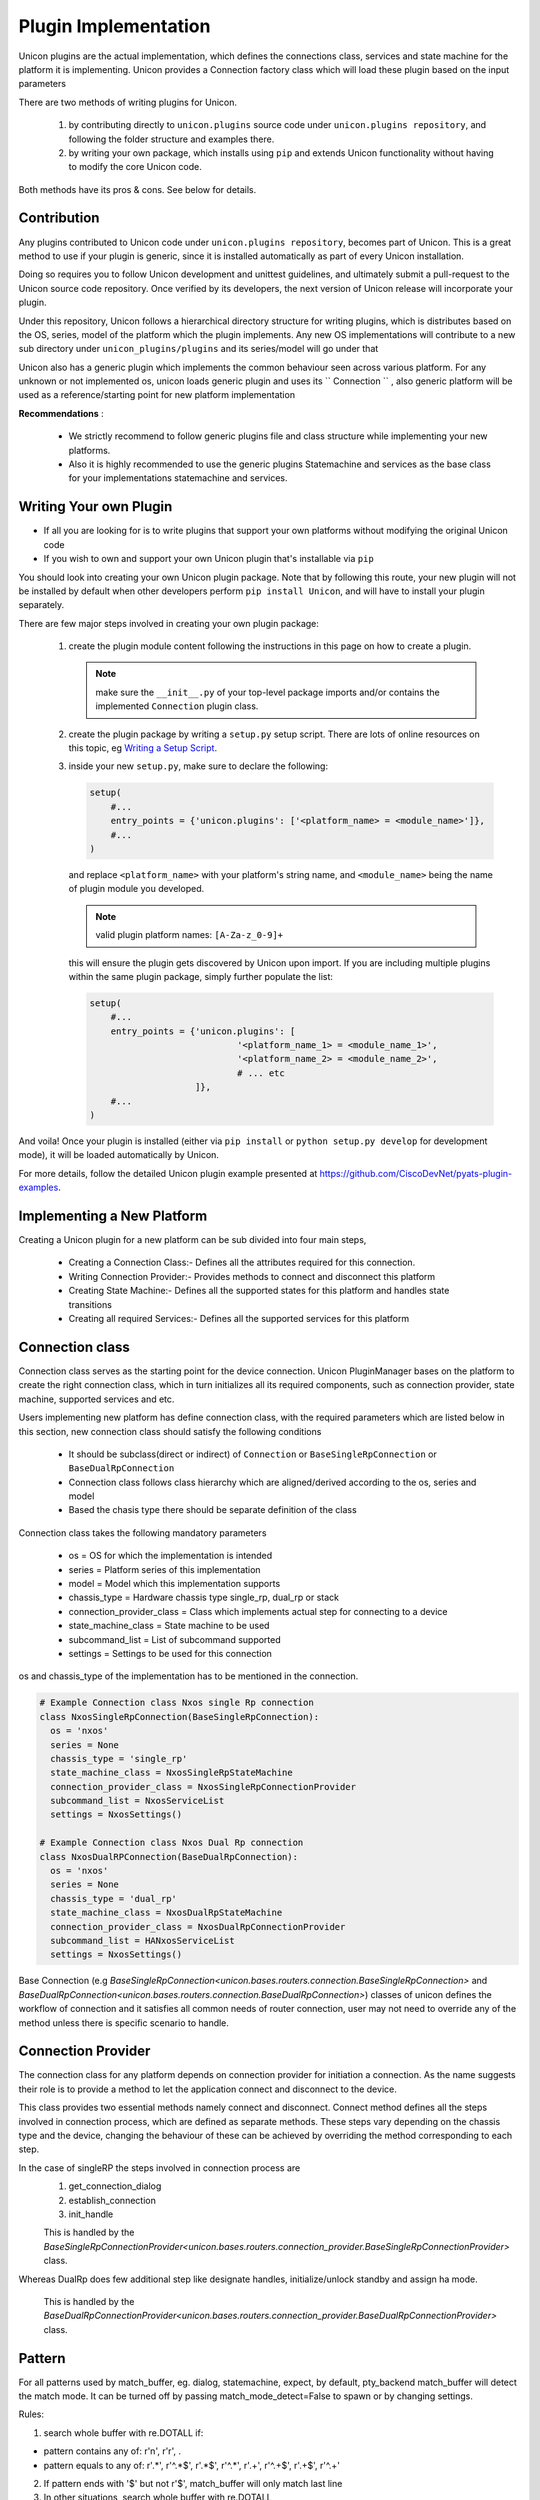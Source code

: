 Plugin Implementation
=====================

Unicon plugins are the actual implementation, which defines the connections
class, services and state machine for the platform it is implementing.
Unicon provides a Connection factory class which will load these plugin
based on the input parameters

There are two methods of writing plugins for Unicon.

    1. by contributing directly to ``unicon.plugins`` source code under
       ``unicon.plugins repository``, and following the folder structure and
       examples there.

    2. by writing your own package, which installs using ``pip`` and extends
       Unicon functionality without having to modify the core Unicon code.

Both methods have its pros & cons. See below for details.

Contribution
------------

Any plugins contributed to Unicon code under ``unicon.plugins repository``,
becomes part of Unicon. This is a great method to use if your plugin
is generic, since it is installed automatically as part of every Unicon installation.

Doing so requires you to follow Unicon development and unittest guidelines, and
ultimately submit a pull-request to the Unicon source code repository. Once
verified by its developers, the next version of Unicon release will incorporate
your plugin.

Under this repository, Unicon follows a hierarchical directory structure for writing
plugins, which is distributes based on the OS, series, model of the platform 
which the plugin implements. Any new OS implementations will contribute to a 
new sub directory under ``unicon_plugins/plugins`` and its series/model will go under that

.. image:: images/plugins.jpg

Unicon also has a generic plugin which implements the common behaviour seen across
various platform. For any unknown or not implemented os, unicon loads
generic plugin and uses its `` Connection `` , also generic platform will be used as
a reference/starting point for new platform implementation

**Recommendations** :

  * We strictly recommend to follow generic plugins file and class structure
    while implementing your new platforms.

  * Also it is highly recommended to use the generic plugins Statemachine and services
    as the base class for your implementations statemachine and services.

Writing Your own Plugin
-----------------------

- If all you are looking for is to write plugins that support your own
  platforms without modifying the original Unicon code

- If you wish to own and support your own Unicon plugin that's installable via
  ``pip``

You should look into creating your own Unicon plugin package. Note that by
following this route, your new plugin will not be installed by default when
other developers perform ``pip install Unicon``, and will have to install your
plugin separately.

There are few major steps involved in creating your own plugin package:

    1. create the plugin module content following the instructions in this page
       on how to create a plugin. 

       .. note:: 

           make sure the ``__init__.py`` of your top-level package imports 
           and/or contains the implemented ``Connection`` plugin class.

    2. create the plugin package by writing a ``setup.py`` setup script. There
       are lots of online resources on this topic, eg `Writing a Setup Script`_.
    3. inside your new ``setup.py``, make sure to declare the following:

       .. code-block:: python

            setup(
                #...
                entry_points = {'unicon.plugins': ['<platform_name> = <module_name>']},
                #...
            )

       and replace ``<platform_name>`` with your platform's string name, and
       ``<module_name>`` being the name of plugin module you developed. 

       .. note::

           valid plugin platform names: ``[A-Za-z_0-9]+``

       this will ensure the plugin gets discovered by Unicon upon import. If you
       are including multiple plugins within the same plugin package, simply
       further populate the list:

       .. code-block:: python

            setup(
                #...
                entry_points = {'unicon.plugins': [
                                        '<platform_name_1> = <module_name_1>',
                                        '<platform_name_2> = <module_name_2>',
                                        # ... etc
                                ]},
                #...
            )

And voila! Once your plugin is installed (either via ``pip install`` or
``python setup.py develop`` for development mode), it will be loaded 
automatically by Unicon.

.. _Writing a Setup Script: https://docs.python.org/3/distutils/setupscript.html

For more details, follow the detailed Unicon plugin example 
presented at https://github.com/CiscoDevNet/pyats-plugin-examples.

Implementing a New Platform
---------------------------

Creating a Unicon plugin for a new platform can be sub divided into four
main steps,

    * Creating a Connection Class:-
      Defines all the attributes required for this connection.
    * Writing Connection Provider:-
      Provides methods to connect and disconnect this platform
    * Creating State Machine:-
      Defines all the supported states for this platform and handles state transitions
    * Creating all required Services:-
      Defines all the supported services for this platform

Connection class
----------------
Connection class serves as the starting point for the device connection.
Unicon PluginManager bases on the platform to create the right connection class,
which in turn initializes all its required components,
such as connection provider, state machine, supported services and etc.

Users implementing new platform has define connection class, with the required
parameters which are listed below in this section, new connection class
should satisfy the following conditions

    * It should be subclass(direct or indirect) of ``Connection`` or ``BaseSingleRpConnection`` or ``BaseDualRpConnection``

    *  Connection class follows class hierarchy which are aligned/derived according to the os, series and model

    * Based the chasis type there should be separate definition of the class

Connection class takes the following mandatory parameters

    * os = OS for which the implementation is intended
    * series = Platform series of this implementation
    * model = Model which this implementation supports
    * chassis_type = Hardware chassis type single_rp, dual_rp or stack
    * connection_provider_class = Class which implements actual step for
      connecting to a device
    * state_machine_class = State machine to be used
    * subcommand_list = List of subcommand supported
    * settings = Settings to be used for this connection

os and chassis_type of the implementation has to be mentioned in the connection.

.. code-block:: python

    # Example Connection class Nxos single Rp connection
    class NxosSingleRpConnection(BaseSingleRpConnection):
      os = 'nxos'
      series = None
      chassis_type = 'single_rp'
      state_machine_class = NxosSingleRpStateMachine
      connection_provider_class = NxosSingleRpConnectionProvider
      subcommand_list = NxosServiceList
      settings = NxosSettings()

    # Example Connection class Nxos Dual Rp connection
    class NxosDualRPConnection(BaseDualRpConnection):
      os = 'nxos'
      series = None
      chassis_type = 'dual_rp'
      state_machine_class = NxosDualRpStateMachine
      connection_provider_class = NxosDualRpConnectionProvider
      subcommand_list = HANxosServiceList
      settings = NxosSettings()

Base Connection (e.g `BaseSingleRpConnection<unicon.bases.routers.connection.BaseSingleRpConnection>` and `BaseDualRpConnection<unicon.bases.routers.connection.BaseDualRpConnection>`) classes of
unicon defines the workflow of connection and it satisfies all common needs of
router connection, user may not need to override any of the method unless there is
specific scenario to handle.



Connection Provider
-------------------
The connection class for any platform depends on connection provider for initiation a
connection. As the name suggests their role is to provide a method to let the
application connect and disconnect to the device.

This class provides two essential methods namely connect and disconnect.
Connect method defines all the steps involved in connection process, which are
defined as separate methods. These steps vary
depending on the chassis type and the device, changing the behaviour of these
can be achieved by overriding the method corresponding to each step.

In the case of singleRP the steps involved in connection process are
  1. get_connection_dialog
  2. establish_connection
  3. init_handle

  This is handled by the `BaseSingleRpConnectionProvider<unicon.bases.routers.connection_provider.BaseSingleRpConnectionProvider>` class.


Whereas DualRp does few additional step like designate handles, initialize/unlock
standby and assign ha mode.

  This is handled by the `BaseDualRpConnectionProvider<unicon.bases.routers.connection_provider.BaseDualRpConnectionProvider>` class.



Pattern
-------
For all patterns used by match_buffer, eg. dialog, statemachine, expect,
by default, pty_backend match_buffer will detect the match mode.
It can be turned off by passing match_mode_detect=False to spawn or by changing settings.

Rules:

1. search whole buffer with re.DOTALL if:

- pattern contains any of: r'\n', r'\r', .
- pattern equals to any of: r'.*', r'^.*$', r'.*$', r'^.*', r'.+', r'^.+$', r'.+$', r'^.+'

2. If pattern ends with '$' but not r'\$', match_buffer will only match last line

3. In other situations, search whole buffer with re.DOTALL



StateMachine
------------
State machine class holds the details of all supported states for a platform
and handles the transition of the device to different states.
Each platform has their own state machine class. State machine class provides
a create method where all the device states have to be created.
State Machine should be sub class of ``StateMachine`` class from
``unicon.statemachine``

.. code-block:: python

  # State Machine for Nxos singleRP
  class NxosSingleRpStateMachine(StateMachine):

    def create(self):
        self.add_state(State('enable', '^.*%N#')); #%N here refers to hostname of device
        self.add_state(State('config', '^.*%N(config)#'))

        # Create a path
        self.create_path(enable, config, 'config term', None)
        self.create_path(config, enable, 'end', None)

For more detailed document on state machine refer

<todo> add link state machine detail document here

Creating New Services
---------------------
Refer detailed document :ref:`new-service-creation`

Settings
--------

Unicon Connection behavior can changed by modifying its settings. The default
settings for unicon is 'unicon.setting.Settings', users can inherit and
change this settings if they wish to provide any platform or plugin level
setting. Unicon connection class takes an additional input settings, which
can be used to provide plugin/platform level settings

.. code-block:: python

    from unicon.settings import Settings
    class NxosSettings(Settings):
        def __init__(self):
            super().__init__()
            # Modify settings here
            self.EXEC_TIMEOUT = 100


**Recommendations** :

  * We strictly recommend to follow generic plugins file and class structure
    while implementing your new platforms.

  * Also its highly recommended to use the generic plugins Statemachine and services
    as the base class for your implementations statemachine and services.

Consider adding `DEFAULT_HOSTNAME_PATTERN` attribute for `Settings` object for
`learn_hostname` feature to work. Refer :ref:`learn-hostname-feature`.
